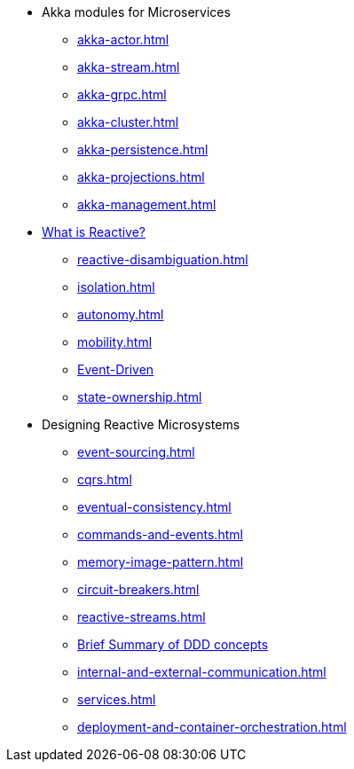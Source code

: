 * Akka modules for Microservices
** xref:akka-actor.adoc[]
** xref:akka-stream.adoc[]
** xref:akka-grpc.adoc[]
** xref:akka-cluster.adoc[]
** xref:akka-persistence.adoc[]
** xref:akka-projections.adoc[]
** xref:akka-management.adoc[]

* xref:index.adoc[What is Reactive?]
** xref:reactive-disambiguation.adoc[]
** xref:isolation.adoc[]
** xref:autonomy.adoc[]
** xref:mobility.adoc[]
** xref:message-driven-event-driven.adoc[Event-Driven]
** xref:state-ownership.adoc[]

* Designing Reactive Microsystems
** xref:event-sourcing.adoc[]
** xref:cqrs.adoc[]
** xref:eventual-consistency.adoc[]
** xref:commands-and-events.adoc[]
** xref:memory-image-pattern.adoc[]
** xref:circuit-breakers.adoc[]
** xref:reactive-streams.adoc[]
** xref:ddd.adoc[Brief Summary of DDD concepts]
** xref:internal-and-external-communication.adoc[]
** xref:services.adoc[]
** xref:deployment-and-container-orchestration.adoc[]
